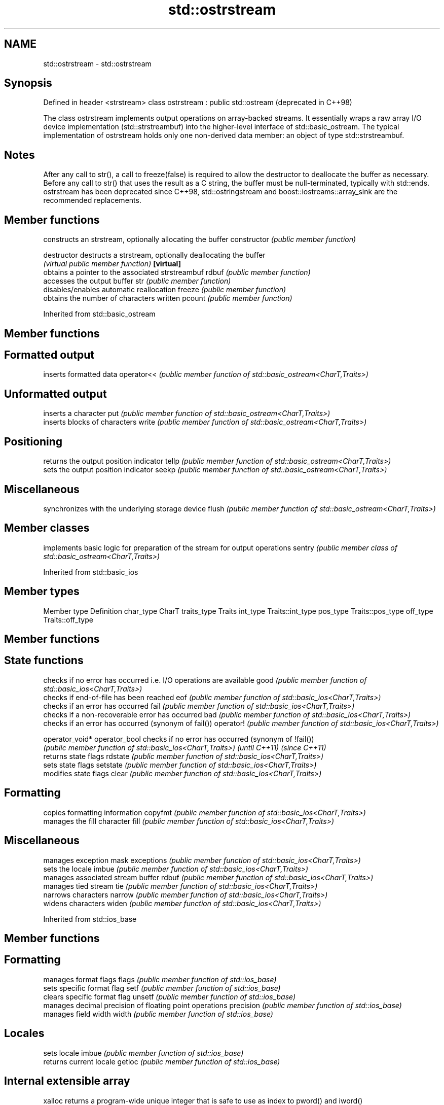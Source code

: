 .TH std::ostrstream 3 "2020.03.24" "http://cppreference.com" "C++ Standard Libary"
.SH NAME
std::ostrstream \- std::ostrstream

.SH Synopsis

Defined in header <strstream>
class ostrstream : public std::ostream  (deprecated in C++98)

The class ostrstream implements output operations on array-backed streams. It essentially wraps a raw array I/O device implementation (std::strstreambuf) into the higher-level interface of std::basic_ostream.
The typical implementation of ostrstream holds only one non-derived data member: an object of type std::strstreambuf.

.SH Notes

After any call to str(), a call to freeze(false) is required to allow the destructor to deallocate the buffer as necessary.
Before any call to str() that uses the result as a C string, the buffer must be null-terminated, typically with std::ends.
ostrstream has been deprecated since C++98, std::ostringstream and boost::iostreams::array_sink are the recommended replacements.

.SH Member functions


              constructs an strstream, optionally allocating the buffer
constructor   \fI(public member function)\fP

destructor    destructs a strstream, optionally deallocating the buffer
              \fI(virtual public member function)\fP
\fB[virtual]\fP
              obtains a pointer to the associated strstreambuf
rdbuf         \fI(public member function)\fP
              accesses the output buffer
str           \fI(public member function)\fP
              disables/enables automatic reallocation
freeze        \fI(public member function)\fP
              obtains the number of characters written
pcount        \fI(public member function)\fP


Inherited from std::basic_ostream


.SH Member functions



.SH Formatted output

           inserts formatted data
operator<< \fI(public member function of std::basic_ostream<CharT,Traits>)\fP

.SH Unformatted output

           inserts a character
put        \fI(public member function of std::basic_ostream<CharT,Traits>)\fP
           inserts blocks of characters
write      \fI(public member function of std::basic_ostream<CharT,Traits>)\fP

.SH Positioning

           returns the output position indicator
tellp      \fI(public member function of std::basic_ostream<CharT,Traits>)\fP
           sets the output position indicator
seekp      \fI(public member function of std::basic_ostream<CharT,Traits>)\fP

.SH Miscellaneous

           synchronizes with the underlying storage device
flush      \fI(public member function of std::basic_ostream<CharT,Traits>)\fP


.SH Member classes


       implements basic logic for preparation of the stream for output operations
sentry \fI(public member class of std::basic_ostream<CharT,Traits>)\fP


Inherited from std::basic_ios


.SH Member types


Member type Definition
char_type   CharT
traits_type Traits
int_type    Traits::int_type
pos_type    Traits::pos_type
off_type    Traits::off_type


.SH Member functions



.SH State functions

               checks if no error has occurred i.e. I/O operations are available
good           \fI(public member function of std::basic_ios<CharT,Traits>)\fP
               checks if end-of-file has been reached
eof            \fI(public member function of std::basic_ios<CharT,Traits>)\fP
               checks if an error has occurred
fail           \fI(public member function of std::basic_ios<CharT,Traits>)\fP
               checks if a non-recoverable error has occurred
bad            \fI(public member function of std::basic_ios<CharT,Traits>)\fP
               checks if an error has occurred (synonym of fail())
operator!      \fI(public member function of std::basic_ios<CharT,Traits>)\fP

operator_void*
operator_bool  checks if no error has occurred (synonym of !fail())
               \fI(public member function of std::basic_ios<CharT,Traits>)\fP
\fI(until C++11)\fP
\fI(since C++11)\fP
               returns state flags
rdstate        \fI(public member function of std::basic_ios<CharT,Traits>)\fP
               sets state flags
setstate       \fI(public member function of std::basic_ios<CharT,Traits>)\fP
               modifies state flags
clear          \fI(public member function of std::basic_ios<CharT,Traits>)\fP

.SH Formatting

               copies formatting information
copyfmt        \fI(public member function of std::basic_ios<CharT,Traits>)\fP
               manages the fill character
fill           \fI(public member function of std::basic_ios<CharT,Traits>)\fP

.SH Miscellaneous

               manages exception mask
exceptions     \fI(public member function of std::basic_ios<CharT,Traits>)\fP
               sets the locale
imbue          \fI(public member function of std::basic_ios<CharT,Traits>)\fP
               manages associated stream buffer
rdbuf          \fI(public member function of std::basic_ios<CharT,Traits>)\fP
               manages tied stream
tie            \fI(public member function of std::basic_ios<CharT,Traits>)\fP
               narrows characters
narrow         \fI(public member function of std::basic_ios<CharT,Traits>)\fP
               widens characters
widen          \fI(public member function of std::basic_ios<CharT,Traits>)\fP


Inherited from std::ios_base


.SH Member functions



.SH Formatting

                  manages format flags
flags             \fI(public member function of std::ios_base)\fP
                  sets specific format flag
setf              \fI(public member function of std::ios_base)\fP
                  clears specific format flag
unsetf            \fI(public member function of std::ios_base)\fP
                  manages decimal precision of floating point operations
precision         \fI(public member function of std::ios_base)\fP
                  manages field width
width             \fI(public member function of std::ios_base)\fP

.SH Locales

                  sets locale
imbue             \fI(public member function of std::ios_base)\fP
                  returns current locale
getloc            \fI(public member function of std::ios_base)\fP

.SH Internal extensible array


xalloc            returns a program-wide unique integer that is safe to use as index to pword() and iword()
                  \fI(public static member function of std::ios_base)\fP
\fB[static]\fP
                  resizes the private storage if necessary and access to the long element at the given index
iword             \fI(public member function of std::ios_base)\fP
                  resizes the private storage if necessary and access to the void* element at the given index
pword             \fI(public member function of std::ios_base)\fP

.SH Miscellaneous

                  registers event callback function
register_callback \fI(public member function of std::ios_base)\fP

sync_with_stdio   sets whether C++ and C IO libraries are interoperable
                  \fI(public static member function of std::ios_base)\fP
\fB[static]\fP

.SH Member classes

                  stream exception
failure           \fI(public member class of std::ios_base)\fP
                  initializes standard stream objects
Init              \fI(public member class of std::ios_base)\fP



.SH Member types and constants

Type           Explanation
               stream open mode type
               The following constants are also defined:

               Constant Explanation
               app      seek to the end of stream before each write
               binary   open in binary_mode
openmode       in       open for reading
               out      open for writing
               trunc    discard the contents of the stream when opening
               ate      seek to the end of stream immediately after open


               \fI(typedef)\fP
               formatting flags type
               The following constants are also defined:

               Constant    Explanation
               dec         use decimal base for integer I/O: see std::dec
               oct         use octal base for integer I/O: see std::oct
               hex         use hexadecimal base for integer I/O: see std::hex
               basefield   dec|oct|hex. Useful for masking operations
               left        left adjustment (adds fill characters to the right): see std::left
               right       right adjustment (adds fill characters to the left): see std::right
               internal    internal adjustment (adds fill characters to the internal designated point): see std::internal
               adjustfield left|right|internal. Useful for masking operations
               scientific  generate floating point types using scientific notation, or hex notation if combined with fixed: see std::scientific
fmtflags       fixed       generate floating point types using fixed notation, or hex notation if combined with scientific: see std::fixed
               floatfield  scientific|fixed. Useful for masking operations
               boolalpha   insert and extract bool type in alphanumeric format: see std::boolalpha
               showbase    generate a prefix indicating the numeric base for integer output, require the currency indicator in monetary I/O: see std::showbase
               showpoint   generate a decimal-point character unconditionally for floating-point number output: see std::showpoint
               showpos     generate a + character for non-negative numeric output: see std::showpos
               skipws      skip leading whitespace before certain input operations: see std::skipws
               unitbuf     flush the output after each output operation: see std::unitbuf
               uppercase   replace certain lowercase letters with their uppercase
                           equivalents in certain output operations: see std::uppercase


               \fI(typedef)\fP
               state of the stream type
               The following constants are also defined:

               Constant Explanation
               goodbit  no error
iostate        badbit   irrecoverable stream error
               failbit  input/output operation failed (formatting or extraction error)
               eofbit   associated input sequence has reached end-of-file


               \fI(typedef)\fP
               seeking direction type
               The following constants are also defined:

               Constant Explanation
               beg      the beginning of a stream
seekdir        end      the ending of a stream
               cur      the current position of stream position indicator


               \fI(typedef)\fP
               specifies event type
event          \fI(enum)\fP
               callback function type
event_callback \fI(typedef)\fP





